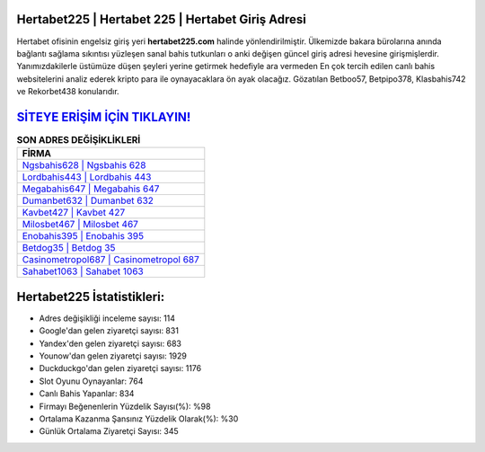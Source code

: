 ﻿Hertabet225 | Hertabet 225 | Hertabet Giriş Adresi
===================================

.. image:: images/hertabet-giris.jpg
   :width: 600
   
Hertabet ofisinin engelsiz giriş yeri **hertabet225.com** halinde yönlendirilmiştir. Ülkemizde bakara bürolarına anında bağlantı sağlama sıkıntısı yüzleşen sanal bahis tutkunları o anki değişen güncel giriş adresi hevesine girişmişlerdir. Yanımızdakilerle üstümüze düşen şeyleri yerine getirmek hedefiyle ara vermeden En çok tercih edilen canlı bahis websitelerini analiz ederek kripto para ile oynayacaklara ön ayak olacağız. Gözatılan Betboo57, Betpipo378, Klasbahis742 ve Rekorbet438 konularıdır.

`SİTEYE ERİŞİM İÇİN TIKLAYIN! <https://urlday.cc/git>`_
==============

.. list-table:: **SON ADRES DEĞİŞİKLİKLERİ**
   :widths: 100
   :header-rows: 1

   * - FİRMA
   * - `Ngsbahis628 | Ngsbahis 628 <ngsbahis628-ngsbahis-628-ngsbahis-giris-adresi.html>`_
   * - `Lordbahis443 | Lordbahis 443 <lordbahis443-lordbahis-443-lordbahis-giris-adresi.html>`_
   * - `Megabahis647 | Megabahis 647 <megabahis647-megabahis-647-megabahis-giris-adresi.html>`_	 
   * - `Dumanbet632 | Dumanbet 632 <dumanbet632-dumanbet-632-dumanbet-giris-adresi.html>`_	 
   * - `Kavbet427 | Kavbet 427 <kavbet427-kavbet-427-kavbet-giris-adresi.html>`_ 
   * - `Milosbet467 | Milosbet 467 <milosbet467-milosbet-467-milosbet-giris-adresi.html>`_
   * - `Enobahis395 | Enobahis 395 <enobahis395-enobahis-395-enobahis-giris-adresi.html>`_	 
   * - `Betdog35 | Betdog 35 <betdog35-betdog-35-betdog-giris-adresi.html>`_
   * - `Casinometropol687 | Casinometropol 687 <casinometropol687-casinometropol-687-casinometropol-giris-adresi.html>`_
   * - `Sahabet1063 | Sahabet 1063 <sahabet1063-sahabet-1063-sahabet-giris-adresi.html>`_
	 
Hertabet225 İstatistikleri:
===================================	 
* Adres değişikliği inceleme sayısı: 114
* Google'dan gelen ziyaretçi sayısı: 831
* Yandex'den gelen ziyaretçi sayısı: 683
* Younow'dan gelen ziyaretçi sayısı: 1929
* Duckduckgo'dan gelen ziyaretçi sayısı: 1176
* Slot Oyunu Oynayanlar: 764
* Canlı Bahis Yapanlar: 834
* Firmayı Beğenenlerin Yüzdelik Sayısı(%): %98
* Ortalama Kazanma Şansınız Yüzdelik Olarak(%): %30
* Günlük Ortalama Ziyaretçi Sayısı: 345
